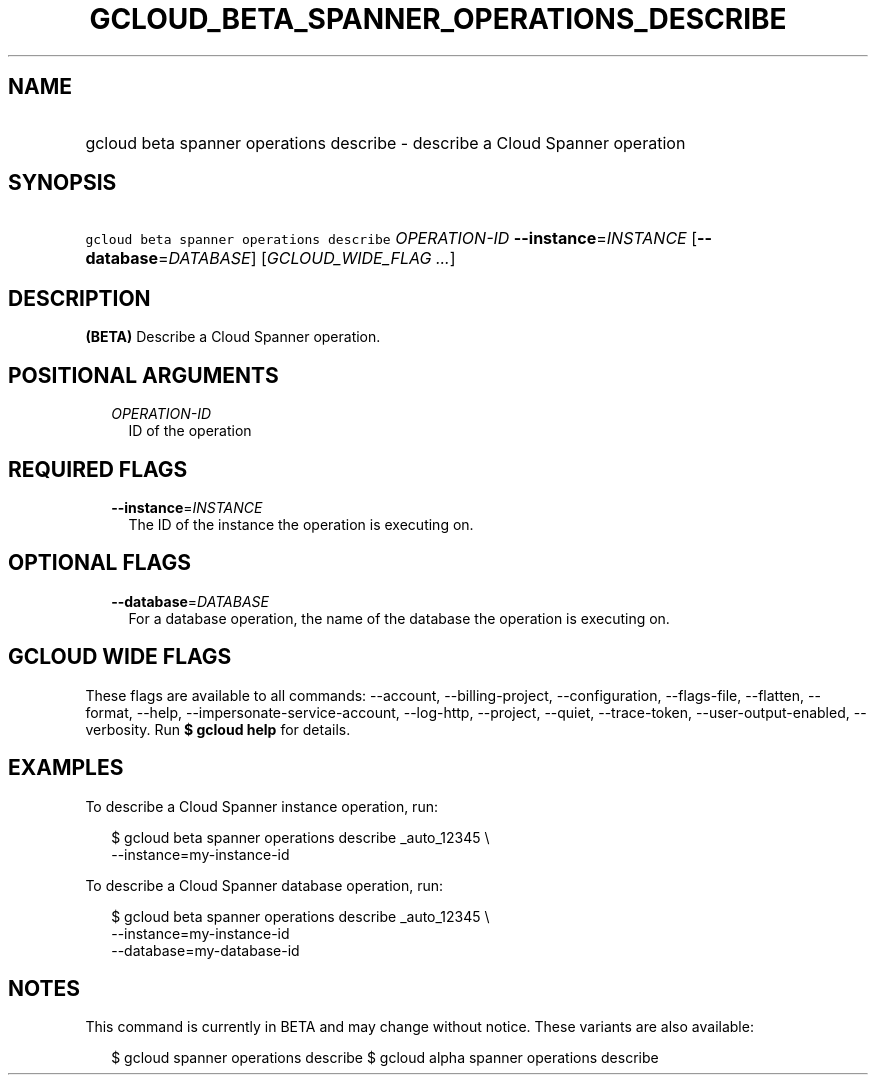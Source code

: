 
.TH "GCLOUD_BETA_SPANNER_OPERATIONS_DESCRIBE" 1



.SH "NAME"
.HP
gcloud beta spanner operations describe \- describe a Cloud Spanner operation



.SH "SYNOPSIS"
.HP
\f5gcloud beta spanner operations describe\fR \fIOPERATION\-ID\fR \fB\-\-instance\fR=\fIINSTANCE\fR [\fB\-\-database\fR=\fIDATABASE\fR] [\fIGCLOUD_WIDE_FLAG\ ...\fR]



.SH "DESCRIPTION"

\fB(BETA)\fR Describe a Cloud Spanner operation.



.SH "POSITIONAL ARGUMENTS"

.RS 2m
.TP 2m
\fIOPERATION\-ID\fR
ID of the operation


.RE
.sp

.SH "REQUIRED FLAGS"

.RS 2m
.TP 2m
\fB\-\-instance\fR=\fIINSTANCE\fR
The ID of the instance the operation is executing on.


.RE
.sp

.SH "OPTIONAL FLAGS"

.RS 2m
.TP 2m
\fB\-\-database\fR=\fIDATABASE\fR
For a database operation, the name of the database the operation is executing
on.


.RE
.sp

.SH "GCLOUD WIDE FLAGS"

These flags are available to all commands: \-\-account, \-\-billing\-project,
\-\-configuration, \-\-flags\-file, \-\-flatten, \-\-format, \-\-help,
\-\-impersonate\-service\-account, \-\-log\-http, \-\-project, \-\-quiet,
\-\-trace\-token, \-\-user\-output\-enabled, \-\-verbosity. Run \fB$ gcloud
help\fR for details.



.SH "EXAMPLES"

To describe a Cloud Spanner instance operation, run:

.RS 2m
$ gcloud beta spanner operations describe _auto_12345 \e
    \-\-instance=my\-instance\-id
.RE

To describe a Cloud Spanner database operation, run:

.RS 2m
$ gcloud beta spanner operations describe  _auto_12345 \e
    \-\-instance=my\-instance\-id
    \-\-database=my\-database\-id
.RE



.SH "NOTES"

This command is currently in BETA and may change without notice. These variants
are also available:

.RS 2m
$ gcloud spanner operations describe
$ gcloud alpha spanner operations describe
.RE

